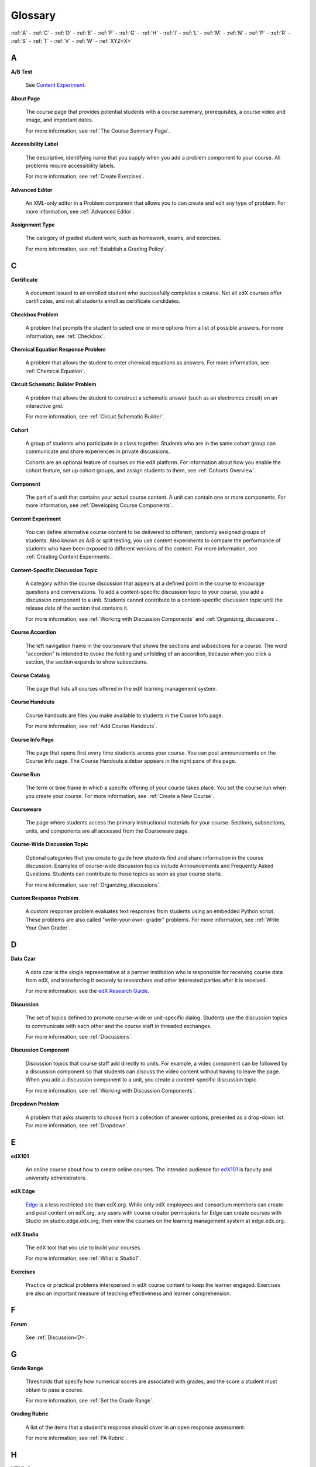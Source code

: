 .. _Glossary:

############
Glossary
############

:ref:`A` - :ref:`C` - :ref:`D` - :ref:`E` - :ref:`F` - :ref:`G` - :ref:`H` - :ref:`I` - :ref:`L` - :ref:`M` - :ref:`N` - :ref:`P` - :ref:`R` - :ref:`S` - :ref:`T` - :ref:`V` - :ref:`W` - :ref:`XYZ<X>`

.. _A:

****
A
****

.. _AB Test:

**A/B Test**

  See `Content Experiment`_.

.. _About Page:

**About Page**

  The course page that provides potential students with a course summary,
  prerequisites, a course video and image, and important dates.

  For more information, see :ref:`The Course Summary Page`.

.. _Accessibility Label_g:

**Accessibility Label**

  The descriptive, identifying name that you supply when you add a problem
  component to your course. All problems require accessibility labels.

  For more information, see :ref:`Create Exercises`.

.. _Advanced Editor_g:
 
**Advanced Editor**

  An XML-only editor in a Problem component that allows you to can create and
  edit any type of problem. For more information, see :ref:`Advanced Editor`.


.. _Assignment Type:
 
**Assignment Type**

  The category of graded student work, such as homework, exams, and exercises.

  For more information, see :ref:`Establish a Grading Policy`.

.. _C:

****
C
****


.. _Certificate:
 
**Certificate**

  A document issued to an enrolled student who successfully completes a course.
  Not all edX courses offer certificates, and not all students enroll as
  certificate candidates.



.. _Checkbox Problem:
 
**Checkbox Problem**

  A problem that prompts the student to select one or more options from a list
  of possible answers. For more information, see :ref:`Checkbox`.


.. _Chemical Equation Response Problem:
 
**Chemical Equation Response Problem**

  A problem that allows the student to enter chemical equations as answers.
  For more information, see :ref:`Chemical Equation`.


.. _Circuit Schematic Builder Problem:
 
**Circuit Schematic Builder Problem**

  A problem that allows the student to construct a schematic answer (such as
  an electronics circuit) on an interactive grid.

  For more information, see :ref:`Circuit Schematic Builder`.


.. _Cohort:
 
**Cohort**

  A group of students who participate in a class together. Students who are in
  the same cohort group can communicate and share experiences in private
  discussions.

  Cohorts are an optional feature of courses on the edX platform. For
  information about how you enable the cohort feature, set up cohort groups,
  and assign students to them, see :ref:`Cohorts Overview`.

.. _Component_g:
 
**Component**

  The part of a unit that contains your actual course content. A unit can
  contain one or more components. For more information, see :ref:`Developing
  Course Components`.

.. _Content Experiment:

**Content Experiment**

  You can define alternative course content to be delivered to different,
  randomly assigned groups of students. Also known as A/B or split testing, you
  use content experiments to compare the performance of students who have been
  exposed to different versions of the content. For more information, see
  :ref:`Creating Content Experiments`.

**Content-Specific Discussion Topic**

  A category within the course discussion that appears at a defined point in
  the course to encourage questions and conversations. To add a 
  content-specific discussion topic to your course, you add a discussion 
  component to a unit. Students cannot contribute to a content-specific 
  discussion topic until the release date of the section that contains it.

  For more information, see :ref:`Working with Discussion Components` and
  :ref:`Organizing_discussions`.

.. _Course Accordion:
 
**Course Accordion**

  The left navigation frame in the courseware that shows the sections and
  subsections for a course.  The word "accordion" is intended to evoke the
  folding and unfolding of an accordion, because when you click a section, the
  section expands to show subsections.


.. _Course Catalog:
 
**Course Catalog**

  The page that lists all courses offered in the edX learning management
  system.



.. _Course Handouts:
 
**Course Handouts**

  Course handouts are files you make available to students in the Course Info
  page.

  For more information, see :ref:`Add Course Handouts`.


.. _Course Info Page:
 
**Course Info Page**

  The page that opens first every time students access your course. You can
  post announcements on the Course Info page. The Course Handouts sidebar
  appears in the right pane of this page.


.. _Run:
 
**Course Run**

  The term or time frame in which a specific offering of your course takes
  place. You set the course run when you create your course. For more
  information, see :ref:`Create a New Course`.

.. _Courseware:
 

**Courseware**

  The page where students access the primary instructional materials for your
  course. Sections, subsections, units, and components are all accessed from
  the Courseware page.

**Course-Wide Discussion Topic**

  Optional categories that you create to guide how students find and share
  information in the course discussion. Examples of course-wide discussion
  topics include Announcements and Frequently Asked Questions. Students can
  contribute to these topics as soon as your course starts.

  For more information, see :ref:`Organizing_discussions`.

.. _Custom Response Problem:
 
**Custom Response Problem**

  A custom response problem evaluates text responses from students using an
  embedded Python script. These problems are also called "write-your-own-
  grader" problems. For more information, see :ref:`Write Your Own Grader`.

.. _D:

****
D
****

.. _Data Czar_g:

**Data Czar**

  A data czar is the single representative at a partner institution who is
  responsible for receiving course data from edX, and transferring it securely
  to researchers and other interested parties after it is received.

  For more information, see the `edX Research Guide`_.

.. _edX Research Guide: http://edx.readthedocs.org/projects/devdata/en/latest/


**Discussion**

  The set of topics defined to promote course-wide or unit-specific dialog.
  Students use the discussion topics to communicate with each other and the
  course staff in threaded exchanges.

  For more information, see :ref:`Discussions`.


.. _Discussion Component:
 
**Discussion Component**

  Discussion topics that course staff add directly to units. For example, a
  video component can be followed by a discussion component so that students
  can discuss the video content without having to leave the page. When you add
  a discussion component to a unit, you create a content-specific discussion
  topic.

  For more information, see :ref:`Working with Discussion Components`.

.. _Dropdown Problem:
 
**Dropdown Problem**

  A problem that asks students to choose from a collection of answer options,
  presented as a drop-down list. For more information, see :ref:`Dropdown`.


.. _E:

****
E
****

.. _edX101_g:
 
**edX101**

  An online course about how to create online courses. The intended audience
  for `edX101`_ is faculty and university administrators. 

.. _edX101: https://www.edx.org/course/overview-creating-edx-course-edx-edx101#.VOYi8rDF-n0


.. _edX Edge:
 
**edX Edge**

  `Edge`_ is a less restricted site than edX.org. While only edX employees and
  consortium members can create and post content on edX.org, any users with
  course creator permissions for Edge can create courses with Studio on
  studio.edge.edx.org, then view the courses on the learning management system
  at edge.edx.org.

.. _Edge: http://edge.edx.org




.. _edX Studio:
 
**edX Studio**

  The edX tool that you use to build your courses. 

  For more information, see :ref:`What is Studio?`.


.. _Exercises:
 
**Exercises**

  Practice or practical problems interspersed in edX course content to keep
  the learner engaged. Exercises are also an important measure of teaching
  effectiveness and learner comprehension.

.. _F:

***
F
***

**Forum**

  See :ref:`Discussion<D>`.

.. _G:

****
G
****

.. _grade:
 
**Grade Range**

  Thresholds that specify how numerical scores are associated with grades, and
  the score a student must obtain to pass a course.

  For more information, see :ref:`Set the Grade Range`.


.. _Grading Rubric:
 
**Grading Rubric**
 
  A list of the items that a student's response should cover in an open response
  assessment.

  For more information, see :ref:`PA Rubric`.


.. _H:

****
H
****

.. _HTML Component:
 
**HTML Component**

  The component where you add and format text for your course. An HTML
  component can contain text, lists, links, and images.

  For more information, see :ref:`Working with HTML Components`.



.. _I:

****
I
****


.. _Image Mapped Input Problem:
 
**Image Mapped Input Problem**

  A problem that presents an image and accepts clicks on the image as an
  answer.

  For more information, see :ref:`Image Mapped Input`.

.. _Import:
 
**Import**

  A tool in edX Studio that loads a new course into your existing course. When
  you use the Import tool, Studio replaces all of your existing course content
  with the content from the imported course.

  For more information, see :ref:`Import a Course`.


 

.. _L:

****
L
****

**Label**

  See :ref:`Accessibility Label_g`.

.. _LaTeX:
 
**LaTeX**

  A document markup language and document preparation system for the TeX
  typesetting program.

  In edX Studio, you can :ref:`import LaTeX code<Import LaTeX Code>`.

  You can also create a :ref:`problem written in LaTeX<Problem Written in
  LaTeX>`.



.. _Learning Management System:
 
**Learning Management System (LMS)**

  The platform that students use to view courses, and that course staff
  members use to manage enrollment and staff privileges, moderate discussions,
  and access data while the course is running.



.. _Live Mode:
 
**Live Mode**

  A view that allows course staff to review all published units as students
  see them, regardless of the release dates of the section and subsection that
  contain the units.

  For more information, see :ref:`View Your Live Course`.


.. _M:

****
M
****

.. _Math Expression Input Problem:
 
**Math Expression Input Problem**

  A problem that requires students to enter a mathematical expression as text,
  such as e=m*c^2.

  For more information, see :ref:`Math Response Formatting for Students`.


.. _MathJax:
 
**MathJax**

  A LaTeX-like language that you use to write equations. Studio uses MathJax
  to render text input such as x^2 and sqrt(x^2-4) as "beautiful math."

  For more information, see :ref:`MathJax in Studio`.




.. _Multiple Choice Problem:
 
**Multiple Choice Problem**

  A problem that asks students to select one answer from a list of options.

  For more information, see :ref:`Multiple Choice`.


.. _N:

****
N
****

.. _Numerical Input Problem:
 
**Numerical Input Problem**

  A problem that asks students to enter numbers or specific and relatively
  simple mathematical expressions.

  For more information, see :ref:`Numerical Input`.



.. _P:

****
P
****

.. _Pages_g:
 
**Pages**

  Pages organize course materials into categories that students select in the
  learning management system. Pages provide access to the courseware and to
  tools and uploaded files that supplement the course. Each page appears in
  your course's navigation bar.

  For more information, see :ref:`Adding Pages to a Course`.

.. _Preview Mode:
 
**Preview Mode**

  A view that allows you to see all the units of your course as students see
  them, regardless of the unit status and regardless of whether the release
  dates have passed.

  For more information, see :ref:`Preview Course Content`.



.. _Problem Component:
 
**Problem Component**

  A component that allows you to add interactive, automatically graded
  exercises to your course content. You can create many different types of
  problems.

  For more information, see :ref:`Working with Problem Components`.



.. _Progress Page:
 
**Progress Page**

  The page in the learning management system that shows students their scores
  on graded assignments in the course.



.. _Public Unit:
 
.. **Public Unit**

..  A unit whose **Visibility** option is set to Public so that the unit is
..  visible to students, if the subsection that contains the unit has been
..  released.

..  See :ref:`Public and Private Units` for more information.

.. _Q:

*****
Q
*****

**Question**

  A question is a type of contribution that you can make to a course
  discussion topic to bring attention to an issue that the course staff or
  other students can resolve.

  For more information, see :ref:`Discussions`.
  
.. _R:

****
R
****

.. _Rubric:
 
**Rubric**

  A list of the items that a student's response should cover in an open
  response assessment.

  For more information, see :ref:`PA Rubric`.



.. _S:

****
S
****




.. _Section_g:
 
**Section**

  The topmost category in your course. A section can represent a time period
  in your course or another organizing principle.

  For more information, see :ref:`Developing Course Sections`.


.. _Short Course Description:
 
**Short Course Description**

  The description of your course that appears on the edX `Course List
  <https://www.edx.org/course-list>`_ page.

  For more information, see :ref:`Describe Your Course`.


.. _Simple Editor_g:
 
**Simple Editor**

  The graphical user interface in a Problem component that contains formatting
  buttons and is available for some problem types. For more information, see
  :ref:`Problem Studio View`.

.. _Split_Test:

**Split Test**

  See `Content Experiment`_.


.. _Subsection:
 
**Subsection**

  A division that represents a topic in your course, or another organizing
  principle. Subsections are found inside sections and contain units.
  Subsections can also be called "lessons."

  For more information, see :ref:`Developing Course Subsections`.


.. _T:

****
T
****

.. _Text Input Problem:
 
**Text Input Problem**

  A problem that asks the student to enter a line of text, which is then
  checked against a specified expected answer.

  For more information, see :ref:`Text Input`.


.. _Transcript:
 
**Transcript**

  A text version of the content of a video. You can make video transcripts
  available to students.

  For more information, see :ref:`Working with Video Components`.


.. _V:

****
V
****

.. _Video Component:
 
**Video Component**

  A component that you can use to add recorded videos to your course. 

  For more information, see :ref:`Working with Video Components`.


.. _W:

****
W
****

.. _Wiki:
 
**Wiki**

  The page in each edX course that allows students as well as course staff to
  add, modify, or delete content.
 
  Students can use the wiki to share links, notes, and other helpful
  information with each other.


.. _X:

****
XYZ
****

.. _XBlock:
 
**XBlock**

  EdX’s component architecture for writing courseware components.  

  Third parties can create components as web applications that can run within
  the edX learning management system.


